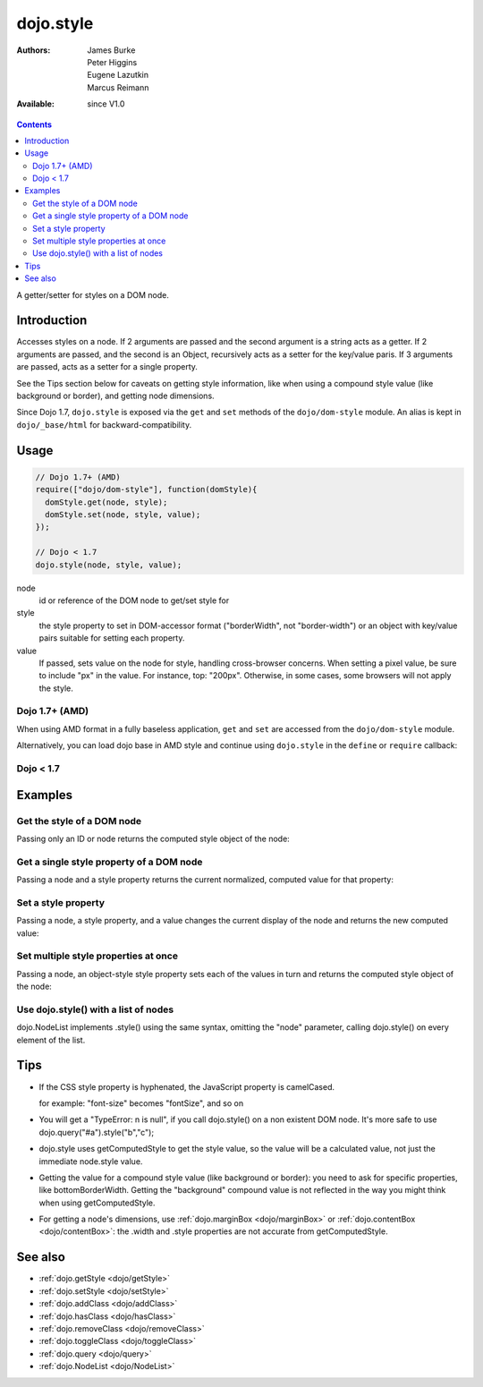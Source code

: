 .. _dojo/style:

dojo.style
==========

:Authors: James Burke, Peter Higgins, Eugene Lazutkin, Marcus Reimann
:Available: since V1.0

.. contents::
   :depth: 2

A getter/setter for styles on a DOM node.


============
Introduction
============

Accesses styles on a node. If 2 arguments are passed and the second argument is a string acts as a getter. If 2 arguments are passed, and the second is an Object, recursively acts as a setter for the key/value paris. If 3 arguments are passed, acts as a setter for a single property.

See the Tips section below for caveats on getting style information, like when using a compound style value (like background or border), and getting node dimensions.

Since Dojo 1.7, ``dojo.style`` is exposed via the ``get`` and ``set`` methods of the ``dojo/dom-style`` module.  An alias is kept in ``dojo/_base/html`` for backward-compatibility.

=====
Usage
=====

.. code-block :: javascript

 // Dojo 1.7+ (AMD)
 require(["dojo/dom-style"], function(domStyle){
   domStyle.get(node, style);
   domStyle.set(node, style, value);
 });
 
 // Dojo < 1.7
 dojo.style(node, style, value);

node
  id or reference of the DOM node to get/set style for

style
  the style property to set in DOM-accessor format ("borderWidth", not "border-width") or an object with key/value pairs suitable for setting each property.

value
  If passed, sets value on the node for style, handling cross-browser concerns. When setting a pixel value, be sure to include "px" in the value. For instance, top: "200px". Otherwise, in some cases, some browsers will not apply the style.


Dojo 1.7+ (AMD)
---------------

When using AMD format in a fully baseless application, ``get`` and ``set`` are accessed from the ``dojo/dom-style`` module.

.. code-block :: javascript
  :linenos:

  require(["dojo/dom-style", "dojo/query", "dojo/NodeList-dom"], function(domStyle, query){
    // Passing only an ID or node returns the computed style object of the node:
    domStyle.get("thinger");

    // Passing a node and a style property returns the current normalized, computed value for that property:
    domStyle.get("thinger", "opacity"); // 1 by default

    // Passing a node, a style property, and a value changes the current display of the node and returns the new computed value
    domStyle.set("thinger", "opacity", 0.5); // == 0.5

    // Passing a node, an object-style style property sets each of the values in turn and returns the computed style object of the node:
    domStyle.set("thinger", {
            "opacity": 0.5,
            "border": "3px solid black",
            "height": "300px"
    });

    // When the CSS style property is hyphenated, the JavaScript property is camelCased.
    // font-size becomes fontSize, and so on.
    domStyle.set("thinger",{
            fontSize:"14pt",
            letterSpacing:"1.2em"
    });

    // dojo.NodeList implements .style() using the same syntax, omitting the "node" parameter,
    // calling dojo.style() on every element of the list. See: dojo.query() and dojo.NodeList
    query(".someClassName").style("visibility","hidden");

    // or

    query("#baz > div").style({
           opacity:0.75,
           fontSize:"13pt"
    });
  });

Alternatively, you can load dojo base in AMD style and continue using ``dojo.style`` in the ``define`` or ``require`` callback:

.. code-block :: javascript
  :linenos:

  require(["dojo"], function(dojo){
    // Passing only an ID or node returns the computed style object of the node:
    dojo.style("thinger");

    // Passing a node and a style property returns the current normalized, computed value for that property:
    dojo.style("thinger", "opacity"); // 1 by default

    // Passing a node, a style property, and a value changes the current display of the node and returns the new computed value
    dojo.style("thinger", "opacity", 0.5); // == 0.5

    // Passing a node, an object-style style property sets each of the values in turn and returns the computed style object of the node:
    dojo.style("thinger", {
            "opacity": 0.5,
            "border": "3px solid black",
            "height": "300px"
    });

    // When the CSS style property is hyphenated, the JavaScript property is camelCased.
    // font-size becomes fontSize, and so on.
    dojo.style("thinger",{
            fontSize:"14pt",
            letterSpacing:"1.2em"
    });

    // dojo.NodeList implements .style() using the same syntax, omitting the "node" parameter,
    // calling dojo.style() on every element of the list. See: dojo.query() and dojo.NodeList
    dojo.query(".someClassName").style("visibility","hidden");

    // or

    dojo.query("#baz > div").style({
           opacity:0.75,
           fontSize:"13pt"
    });
  });

Dojo < 1.7
----------

.. code-block :: javascript
  :linenos:

  // Passing only an ID or node returns the computed style object of the node:
  dojo.style("thinger");

  // Passing a node and a style property returns the current normalized, computed value for that property:
  dojo.style("thinger", "opacity"); // 1 by default

  // Passing a node, a style property, and a value changes the current display of the node and returns the new computed value
  dojo.style("thinger", "opacity", 0.5); // == 0.5

  // Passing a node, an object-style style property sets each of the values in turn and returns the computed style object of the node:
  dojo.style("thinger", {
          "opacity": 0.5,
          "border": "3px solid black",
          "height": "300px"
  });

  // When the CSS style property is hyphenated, the JavaScript property is camelCased.
  // font-size becomes fontSize, and so on.
  dojo.style("thinger",{
          fontSize:"14pt",
          letterSpacing:"1.2em"
  });

  // dojo.NodeList implements .style() using the same syntax, omitting the "node" parameter,
  // calling dojo.style() on every element of the list. See: dojo.query() and dojo.NodeList
  dojo.query(".someClassName").style("visibility","hidden");

  // or

  dojo.query("#baz > div").style({
         opacity:0.75,
         fontSize:"13pt"
  });

========
Examples
========

Get the style of a DOM node
---------------------------

Passing only an ID or node returns the computed style object of the node:

.. code-example ::

  .. css ::

     <style type="text/css">
         .style1 { color: red; padding: 10px; border: 1px red solid; }
         #poorboy_styles li { display:inline; }
         #poorboy_styles li .prop { color: blue; }
     </style>

  .. js ::

    <script type="text/javascript">
        dojo.require("dijit.form.Button");
    </script>

  .. html ::

    <div id="poorboy" class="style1">Don't look at me - I'm just a poor DOM node.</div>
    <ul id="poorboy_styles"></ul>

    <div data-dojo-type="dijit.form.Button">
        get the current style
        <script type="dojo/method" data-dojo-event="onClick" data-dojo-args="evt">
            // Get the style from DOM node "poorboy":
            var s = dojo.style("poorboy");
            for(var i in s){
                var n = dojo.doc.createElement('li');
                n.innerHTML = i + " = <span class='prop'>" + s[i] + "</span>, ";
                dojo.place(n, "poorboy_styles", "last");
            }
        </script>
    </div>


Get a single style property of a DOM node
-----------------------------------------

Passing a node and a style property returns the current normalized, computed value for that property:

.. code-example ::

  .. css ::

     <style type="text/css">
         .style2 { color: blue; padding: 10px; border: 1px blue solid; }
     </style>

  .. js ::

    <script type="text/javascript">
        dojo.require("dijit.form.Button");
    </script>

  .. html ::

    <div id="poorboy2" class="style2">I will tell you anything...</div>

    <div data-dojo-type="dijit.form.Button">
        give me the color
        <script type="dojo/method" data-dojo-event="onClick" data-dojo-args="evt">
            // Get the color property from DOM node "poorboy2":
            alert(dojo.style("poorboy2", "color"));
        </script>
    </div>

Set a style property
--------------------

Passing a node, a style property, and a value changes the current display of the node and returns the new computed value:

.. code-example ::

  .. css ::

     <style type="text/css">
         .style3 { color: green; padding: 10px; border: 1px green solid; }
     </style>

  .. js ::

    <script type="text/javascript">
        dojo.require("dijit.form.Button");
    </script>

  .. html ::

    <div id="poorboy3" class="style3">I don't like this green</div>

    <div data-dojo-type="dijit.form.Button">
        give me another color
        <script type="dojo/method" data-dojo-event="onClick" data-dojo-args="evt">
            // Set the color 'red' to DOM node "poorboy3":
            dojo.style("poorboy3", "color", "red");
        </script>
    </div>


Set multiple style properties at once
-------------------------------------

Passing a node, an object-style style property sets each of the values in turn and returns the computed style object of the node:

.. code-example ::

  .. css ::

     <style type="text/css">
         .style4 { color: black; padding: 10px; border: 1px black solid; }
         .nib { font-size: 4.2em; }
     </style>

  .. js ::

    <script type="text/javascript">
        dojo.require("dijit.form.Button");
    </script>

  .. html ::

    <div id="poorboy4" class="style4"><span class="nib">NIB</span><br/>NODE IN BLACK</div>

    <div data-dojo-type="dijit.form.Button">
        set multiple style properties
        <script type="dojo/method" data-dojo-event="onClick" data-dojo-args="evt">
            // Set the color to 'white', background-color to "black", padding to "20px" to DOM node "poorboy4":
            dojo.style("poorboy4", {
                "backgroundColor": "black",
                "color": "white",
                "padding": "20px"
            });
        </script>
    </div>


Use dojo.style() with a list of nodes
-------------------------------------

dojo.NodeList implements .style() using the same syntax, omitting the "node" parameter, calling dojo.style() on every element of the list.

.. code-example ::

  .. css ::

     <style type="text/css">
         .style5 { color: black; padding: 10px; border: 1px black solid; }
         .sweet { color: #FF8C8C; }
     </style>

  .. js ::

    <script type="text/javascript">
        dojo.require("dijit.form.Button");
    </script>

  .. html ::

    <div id="poorboy5" class="style5">
        <p>The different faces of dojo.style():</p>
        <ul>
            <li class="sweet">dojo.style(node);</li>
            <li class="sweet">dojo.style(node, property);</li>
            <li class="sweet">dojo.style(node, property, value);</li>
            <li class="sweet">dojo.style(node, object);</li>
        </ul>
    </div>

    <div data-dojo-type="dijit.form.Button">
        change the style for each point
        <script type="dojo/method" data-dojo-event="onClick" data-dojo-args="evt">
            // Set the backgroundColor, color and opacity
            // for each node found by dojo.query:
            dojo.query(".sweet").style({
                "backgroundColor": "#B822B0",
                "color": "#FFFF00",
                "opacity": 0.5
            });
        </script>
    </div>


====
Tips
====

* If the CSS style property is hyphenated, the JavaScript property is camelCased.

  for example: "font-size" becomes "fontSize", and so on

* You will get a "TypeError: n is null", if you call dojo.style() on a non existent DOM node. It's more safe to use dojo.query("#a").style("b","c");

* dojo.style uses getComputedStyle to get the style value, so the value will be a calculated value, not just the immediate node.style value.

* Getting the value for a compound style value (like background or border): you need to ask for specific properties, like bottomBorderWidth. Getting the "background" compound value is not reflected in the way you might think when using getComputedStyle.

* For getting a node's dimensions, use :ref:`dojo.marginBox <dojo/marginBox>` or :ref:`dojo.contentBox <dojo/contentBox>`: the .width and .style properties are not accurate from getComputedStyle.


========
See also
========

* :ref:`dojo.getStyle <dojo/getStyle>`
* :ref:`dojo.setStyle <dojo/setStyle>`
* :ref:`dojo.addClass <dojo/addClass>`
* :ref:`dojo.hasClass <dojo/hasClass>`
* :ref:`dojo.removeClass <dojo/removeClass>`
* :ref:`dojo.toggleClass <dojo/toggleClass>`
* :ref:`dojo.query <dojo/query>`
* :ref:`dojo.NodeList <dojo/NodeList>`
